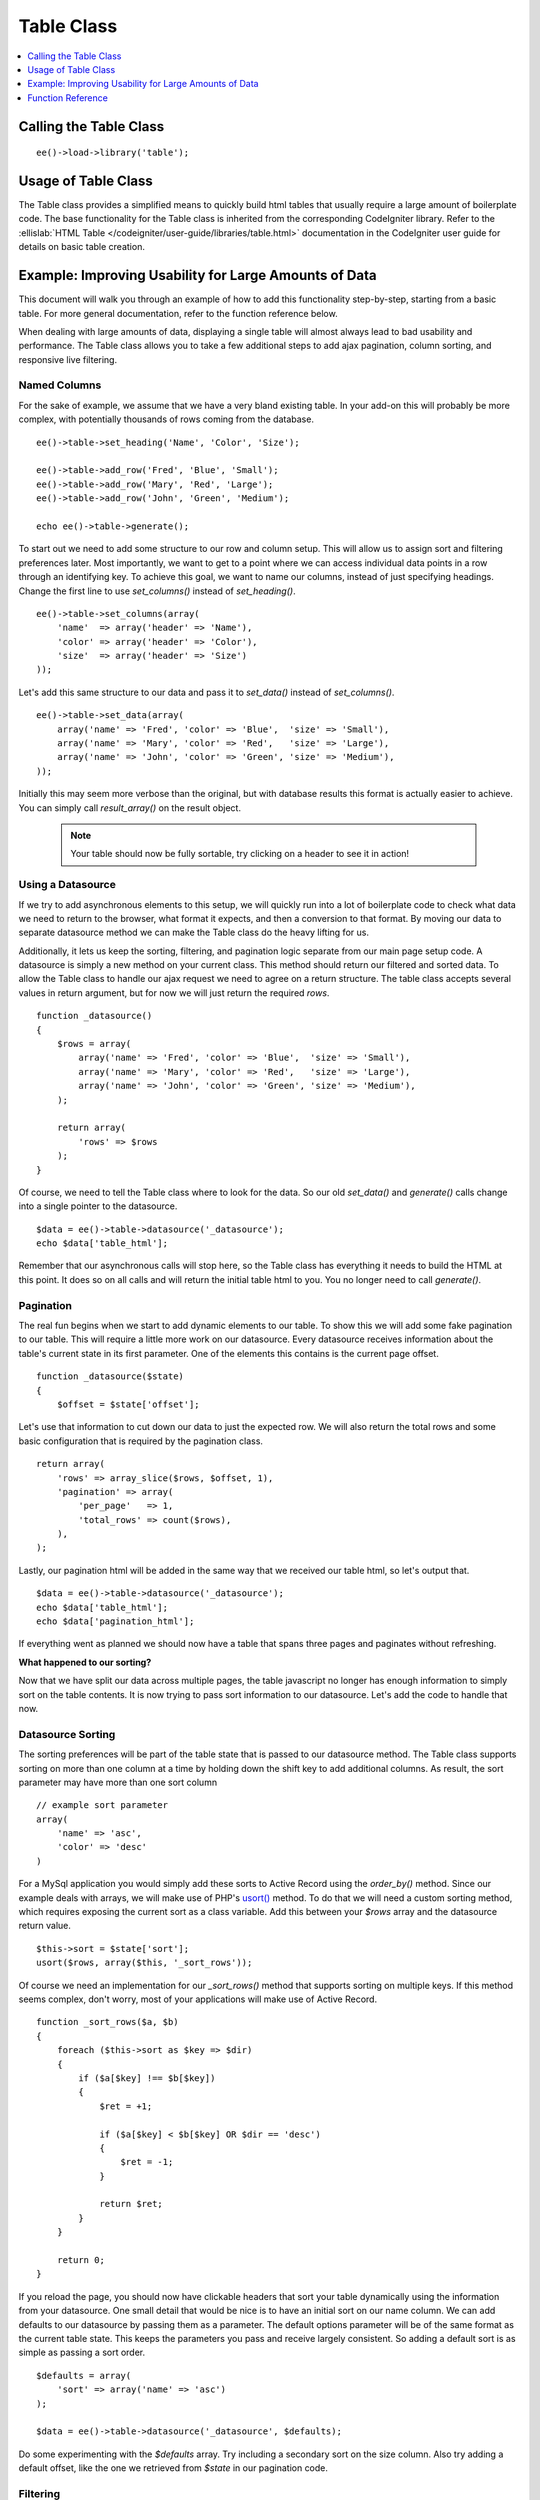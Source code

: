 Table Class
===========

.. contents::
	:local:
	:depth: 1

.. highlight:: php

Calling the Table Class
-----------------------

::

	ee()->load->library('table');


Usage of Table Class
--------------------

The Table class provides a simplified means to quickly build html tables
that usually require a large amount of boilerplate code. The base
functionality for the Table class is inherited from the corresponding
CodeIgniter library. Refer to the :ellislab:`HTML Table
</codeigniter/user-guide/libraries/table.html>` documentation in the
CodeIgniter user guide for details on basic table creation.


Example: Improving Usability for Large Amounts of Data
------------------------------------------------------

This document will walk you through an example of how to add this
functionality step-by-step, starting from a basic table. For more
general documentation, refer to the function reference below.

When dealing with large amounts of data, displaying a single table will
almost always lead to bad usability and performance. The Table class
allows you to take a few additional steps to add ajax pagination, column
sorting, and responsive live filtering.

Named Columns
~~~~~~~~~~~~~

For the sake of example, we assume that we have a very bland existing table.
In your add-on this will probably be more complex, with potentially
thousands of rows coming from the database. ::

	ee()->table->set_heading('Name', 'Color', 'Size');

	ee()->table->add_row('Fred', 'Blue', 'Small');
	ee()->table->add_row('Mary', 'Red', 'Large');
	ee()->table->add_row('John', 'Green', 'Medium');

	echo ee()->table->generate();


To start out we need to add some structure to our row and column setup.
This will allow us to assign sort and filtering preferences later. Most
importantly, we want to get to a point where we can access individual
data points in a row through an identifying key. To achieve this goal, we
want to name our columns, instead of just specifying headings. Change the
first line to use `set_columns()` instead of `set_heading()`. ::

	ee()->table->set_columns(array(
	    'name'  => array('header' => 'Name'),
	    'color' => array('header' => 'Color'),
	    'size'  => array('header' => 'Size')
	));

Let's add this same structure to our data and pass it to `set_data()` instead
of `set_columns()`. ::

	ee()->table->set_data(array(
	    array('name' => 'Fred', 'color' => 'Blue',  'size' => 'Small'),
	    array('name' => 'Mary', 'color' => 'Red',   'size' => 'Large'),
	    array('name' => 'John', 'color' => 'Green', 'size' => 'Medium'),
	));

Initially this may seem more verbose than the original, but with database
results this format is actually easier to achieve. You can simply call
`result_array()` on the result object.

	.. note ::
		Your table should now be fully sortable, try clicking on a header to
		see it in action!

Using a Datasource
~~~~~~~~~~~~~~~~~~

If we try to add asynchronous elements to this setup, we will quickly run
into a lot of boilerplate code to check what data we need to return to the
browser, what format it expects, and then a conversion to that format. By
moving our data to separate datasource method we can make the Table class
do the heavy lifting for us.

Additionally, it lets us keep the sorting, filtering, and pagination logic
separate from our main page setup code. A datasource is simply a new method
on your current class. This method should return our filtered and sorted
data. To allow the Table class to handle our ajax request we need to agree
on a return structure. The table class accepts several values in return
argument, but for now we will just return the required `rows`. ::

	function _datasource()
	{
	    $rows = array(
	        array('name' => 'Fred', 'color' => 'Blue',  'size' => 'Small'),
	        array('name' => 'Mary', 'color' => 'Red',   'size' => 'Large'),
	        array('name' => 'John', 'color' => 'Green', 'size' => 'Medium'),
	    );

	    return array(
	        'rows' => $rows
	    );
	}


Of course, we need to tell the Table class where to look for the data. So
our old `set_data()` and `generate()` calls change into a single pointer
to the datasource. ::

	$data = ee()->table->datasource('_datasource');
	echo $data['table_html'];

Remember that our asynchronous calls will stop here, so the Table class has
everything it needs to build the HTML at this point. It does so on all calls
and will return the initial table html to you. You no longer need to call
`generate()`.

Pagination
~~~~~~~~~~

The real fun begins when we start to add dynamic elements to our table. To
show this we will add some fake pagination to our table. This will require
a little more work on our datasource. Every datasource receives information
about the table's current state in its first parameter. One of the elements
this contains is the current page offset. ::

	function _datasource($state)
	{
	    $offset = $state['offset'];

Let's use that information to cut down our data to just the expected row. We
will also return the total rows and some basic configuration that is required
by the pagination class. ::

	return array(
	    'rows' => array_slice($rows, $offset, 1),
	    'pagination' => array(
	        'per_page'   => 1,
	        'total_rows' => count($rows),
	    ),
	);

Lastly, our pagination html will be added in the same way that we received
our table html, so let's output that. ::

	$data = ee()->table->datasource('_datasource');
	echo $data['table_html'];
	echo $data['pagination_html'];


If everything went as planned we should now have a table that spans three
pages and paginates without refreshing.

**What happened to our sorting?**

Now that we have split our data across multiple pages, the table javascript
no longer has enough information to simply sort on the table contents. It
is now trying to pass sort information to our datasource. Let's add the code
to handle that now.

Datasource Sorting
~~~~~~~~~~~~~~~~~~

The sorting preferences will be part of the table state that is passed to
our datasource method. The Table class supports sorting on more than one
column at a time by holding down the shift key to add additional columns.
As result, the sort parameter may have more than one sort column ::

	// example sort parameter
	array(
	    'name' => 'asc',
	    'color' => 'desc'
	)

For a MySql application you would simply add these sorts to Active Record
using the `order_by()` method. Since our example deals with arrays, we will
make use of PHP's `usort() <http://php.net/usort>`_ method. To do that we
will need a custom sorting method, which requires exposing the current sort
as a class variable. Add this between your `$rows` array and the datasource
return value. ::

	$this->sort = $state['sort'];
	usort($rows, array($this, '_sort_rows'));

Of course we need an implementation for our `_sort_rows()` method that
supports sorting on multiple keys. If this method seems complex, don't
worry, most of your applications will make use of Active Record. ::

	function _sort_rows($a, $b)
	{
	    foreach ($this->sort as $key => $dir)
	    {
	        if ($a[$key] !== $b[$key])
	        {
	            $ret = +1;

	            if ($a[$key] < $b[$key] OR $dir == 'desc')
	            {
	                $ret = -1;
	            }

	            return $ret;
	        }
	    }

	    return 0;
	}

If you reload the page, you should now have clickable headers that sort your
table dynamically using the information from your datasource. One small
detail that would be nice is to have an initial sort on our name column.
We can add defaults to our datasource by passing them as a parameter. The
default options parameter will be of the same format as the current table
state. This keeps the parameters you pass and receive largely consistent.
So adding a default sort is as simple as passing a sort order. ::

	$defaults = array(
	    'sort' => array('name' => 'asc')
	);

	$data = ee()->table->datasource('_datasource', $defaults);

Do some experimenting with the `$defaults` array. Try including a secondary
sort on the size column. Also try adding a default offset, like the one we
retrieved from `$state` in our pagination code.


Filtering
~~~~~~~~~

As a last step you can add dynamic filtering to our table. To make this
work you will need to write some javascript. The :doc:`table plugin
</development/cp_javascript/table>` will provide simple access to
everything you need to do.

At this point it becomes easier to work with a database. The filtering
information will be added to your `$state` array. Doing a like query will
let you fetch the correct information.

Function Reference
------------------

This documents the ExpressionEngine additions to the table class. Refer
to the :ellislab:`HTML Table
</codeigniter/user-guide/libraries/table.html>` documentation in the
CodeIgniter user guide for the base table class reference.

datasource($function, [$default_state, [$additional_parameters]])
~~~~~~~~~~~~~~~~~~~~~~~~~~~~~~~~~~~~~~~~~~~~~~~~~~~~~~~~~~~~~~~~~

This function lets you define a datasource for your table contents. When
called asynchronously, the request will stop here and the table data will
be returned as JSON.

Example Usage::

	$custom_params = array('my_key' => $my_value);
	$default_state = array('sort' => array('name' => 'asc'));

	$this->table->datasource('_source', $default_state, $custom_params);

	function _source($state, $params)
	{
		// do work

		return array(
			'rows' => $rows,
			'pagination' => array(
				'total_rows' = $total
			)
		);
	}

:returns:

    (array) All values returned from the datasource, as well as the
    parsed html strings. They are added to the return data, so that
    the datasource acts as much like a function call as possible. ::

	'table_html'      => (string) Rendered Table,
	'pagination_html' => (string) Rendered Pagination


set_base_url($url)
~~~~~~~~~~~~~~~~~~

Define the callback url. Usually this can be auto discovered, but
sometimes providing it manually is more robust.

Example Usage::

	$this->table->set_base_url('C=addons_modules&M=show_module_cp&module=example');


set_columns($array)
~~~~~~~~~~~~~~~~~~~

Define the table columns and their behavior.

Example Usage::

	ee()->table->set_columns(array(
	    'name'  => array('header' => 'Name'),
	    'color' => array('header' => 'Color'),
	    'size'  => array('header' => 'Size')
	));

Row Options:

- `header` - (string) Heading Contents
- `sort` - (bool) Allow Sorting [default=true]
- `html` - (bool) Allow HTML [default=true]

set_data($rows)
~~~~~~~~~~~~~~~

If you only need single page sorting, this function lets you set the
named column data directly ::

	ee()->table->set_data(array(
	    array('name' => 'Fred', 'color' => 'Blue',  'size' => 'Small'),
	    array('name' => 'Mary', 'color' => 'Red',   'size' => 'Large'),
	    array('name' => 'John', 'color' => 'Green', 'size' => 'Medium'),
	));